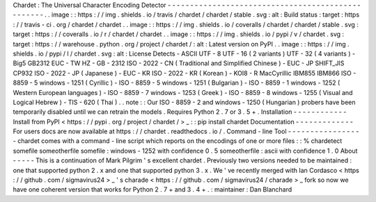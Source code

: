 Chardet
:
The
Universal
Character
Encoding
Detector
-
-
-
-
-
-
-
-
-
-
-
-
-
-
-
-
-
-
-
-
-
-
-
-
-
-
-
-
-
-
-
-
-
-
-
-
-
-
-
-
-
-
-
-
-
-
-
-
-
-
.
.
image
:
:
https
:
/
/
img
.
shields
.
io
/
travis
/
chardet
/
chardet
/
stable
.
svg
:
alt
:
Build
status
:
target
:
https
:
/
/
travis
-
ci
.
org
/
chardet
/
chardet
.
.
image
:
:
https
:
/
/
img
.
shields
.
io
/
coveralls
/
chardet
/
chardet
/
stable
.
svg
:
target
:
https
:
/
/
coveralls
.
io
/
r
/
chardet
/
chardet
.
.
image
:
:
https
:
/
/
img
.
shields
.
io
/
pypi
/
v
/
chardet
.
svg
:
target
:
https
:
/
/
warehouse
.
python
.
org
/
project
/
chardet
/
:
alt
:
Latest
version
on
PyPI
.
.
image
:
:
https
:
/
/
img
.
shields
.
io
/
pypi
/
l
/
chardet
.
svg
:
alt
:
License
Detects
-
ASCII
UTF
-
8
UTF
-
16
(
2
variants
)
UTF
-
32
(
4
variants
)
-
Big5
GB2312
EUC
-
TW
HZ
-
GB
-
2312
ISO
-
2022
-
CN
(
Traditional
and
Simplified
Chinese
)
-
EUC
-
JP
SHIFT_JIS
CP932
ISO
-
2022
-
JP
(
Japanese
)
-
EUC
-
KR
ISO
-
2022
-
KR
(
Korean
)
-
KOI8
-
R
MacCyrillic
IBM855
IBM866
ISO
-
8859
-
5
windows
-
1251
(
Cyrillic
)
-
ISO
-
8859
-
5
windows
-
1251
(
Bulgarian
)
-
ISO
-
8859
-
1
windows
-
1252
(
Western
European
languages
)
-
ISO
-
8859
-
7
windows
-
1253
(
Greek
)
-
ISO
-
8859
-
8
windows
-
1255
(
Visual
and
Logical
Hebrew
)
-
TIS
-
620
(
Thai
)
.
.
note
:
:
Our
ISO
-
8859
-
2
and
windows
-
1250
(
Hungarian
)
probers
have
been
temporarily
disabled
until
we
can
retrain
the
models
.
Requires
Python
2
.
7
or
3
.
5
+
.
Installation
-
-
-
-
-
-
-
-
-
-
-
-
Install
from
PyPI
<
https
:
/
/
pypi
.
org
/
project
/
chardet
/
>
_
:
:
pip
install
chardet
Documentation
-
-
-
-
-
-
-
-
-
-
-
-
-
For
users
docs
are
now
available
at
https
:
/
/
chardet
.
readthedocs
.
io
/
.
Command
-
line
Tool
-
-
-
-
-
-
-
-
-
-
-
-
-
-
-
-
-
chardet
comes
with
a
command
-
line
script
which
reports
on
the
encodings
of
one
or
more
files
:
:
%
chardetect
somefile
someotherfile
somefile
:
windows
-
1252
with
confidence
0
.
5
someotherfile
:
ascii
with
confidence
1
.
0
About
-
-
-
-
-
This
is
a
continuation
of
Mark
Pilgrim
'
s
excellent
chardet
.
Previously
two
versions
needed
to
be
maintained
:
one
that
supported
python
2
.
x
and
one
that
supported
python
3
.
x
.
We
'
ve
recently
merged
with
Ian
Cordasco
<
https
:
/
/
github
.
com
/
sigmavirus24
>
_
'
s
charade
<
https
:
/
/
github
.
com
/
sigmavirus24
/
charade
>
_
fork
so
now
we
have
one
coherent
version
that
works
for
Python
2
.
7
+
and
3
.
4
+
.
:
maintainer
:
Dan
Blanchard
